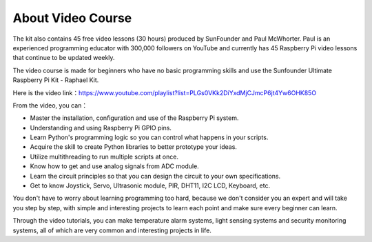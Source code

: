 About Video Course
=========================

.. image:: img/video_paul.png

The kit also contains 45 free video lessons (30 hours) produced by SunFounder and Paul McWhorter. Paul is an experienced programming educator with 300,000 followers on YouTube and currently has 45 Raspberry Pi video lessons that continue to be updated weekly.

The video course is made for beginners who have no basic programming skills and use the Sunfounder Ultimate Raspberry Pi Kit - Raphael Kit.

Here is the video link：https://www.youtube.com/playlist?list=PLGs0VKk2DiYxdMjCJmcP6jt4Yw6OHK85O

From the video, you can：

* Master the installation, configuration and use of the Raspberry Pi system.
* Understanding and using Raspberry Pi GPIO pins.
* Learn Python's programming logic so you can control what happens in your scripts.
* Acquire the skill to create Python libraries to better prototype your ideas.
* Utilize multithreading to run multiple scripts at once.
* Know how to get and use analog signals from ADC module.
* Learn the circuit principles so that you can design the circuit to your own specifications.
* Get to know Joystick, Servo, Ultrasonic module, PIR, DHT11, I2C LCD, Keyboard, etc.


You don't have to worry about learning programming too hard, because we don't consider you an expert and will take you step by step, with simple and interesting projects to learn each point and make sure every beginner can learn.

Through the video tutorials, you can make temperature alarm systems, light sensing systems and security monitoring systems, all of which are very common and interesting projects in life.


